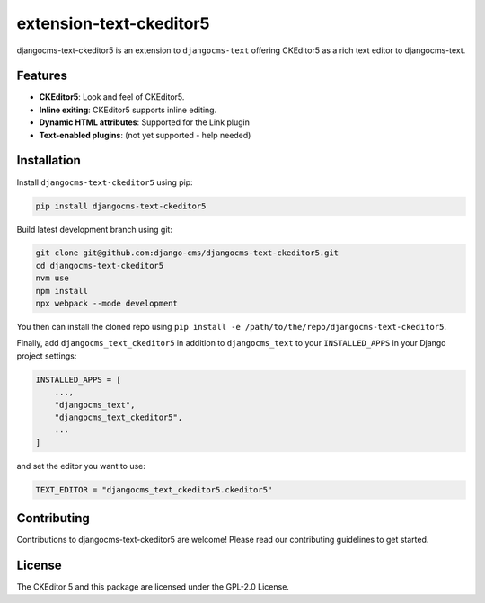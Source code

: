 extension-text-ckeditor5
========================

|pypi| |djangocms| |djangocms4|

djangocms-text-ckeditor5 is an extension to ``djangocms-text`` offering CKEditor5 as
a rich text editor to djangocms-text.

Features
--------

- **CKEditor5**: Look and feel of CKEditor5.
- **Inline exiting**: CKEditor5 supports inline editing.
- **Dynamic HTML attributes**: Supported for the Link plugin
- **Text-enabled plugins**: (not yet supported - help needed)


Installation
------------

Install ``djangocms-text-ckeditor5`` using pip:

.. code-block:: bash

    pip install djangocms-text-ckeditor5

Build latest development branch using git:

.. code-block:: bash

    git clone git@github.com:django-cms/djangocms-text-ckeditor5.git
    cd djangocms-text-ckeditor5
    nvm use
    npm install
    npx webpack --mode development

You then can install the cloned repo using ``pip install -e
/path/to/the/repo/djangocms-text-ckeditor5``.

Finally, add ``djangocms_text_ckeditor5`` in addition to ``djangocms_text`` to
your ``INSTALLED_APPS`` in your Django project settings:

.. code-block:: python

    INSTALLED_APPS = [
        ...,
        "djangocms_text",
        "djangocms_text_ckeditor5",
        ...
    ]

and set the editor you want to use:

.. code-block:: python

    TEXT_EDITOR = "djangocms_text_ckeditor5.ckeditor5"


Contributing
------------

Contributions to djangocms-text-ckeditor5 are welcome! Please read our contributing guidelines
to get started.

License
-------

The CKEditor 5 and this package are licensed under the GPL-2.0 License.

.. |pypi| image:: https://img.shields.io/pypi/v/djangocms-text-ckeditor5
   :target: https://pypi.org/project/djangocms-text-ckeditor5/

.. |djangocms| image:: https://img.shields.io/badge/django--cms-3.11+-blue
   :target: https://pypi.org/project/djangocms/

.. |djangocms4| image:: https://img.shields.io/badge/django--cms-4%2F5-blue
